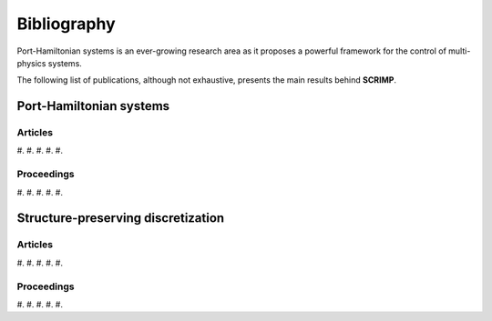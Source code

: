 Bibliography
============

Port-Hamiltonian systems is an ever-growing research area as it proposes a powerful framework for the control of multi-physics systems.

The following list of publications, although not exhaustive, presents the main results behind **SCRIMP**.

Port-Hamiltonian systems
------------------------

Articles
^^^^^^^^

#. 
#. 
#. 
#. 
#. 

Proceedings
^^^^^^^^^^^

#. 
#. 
#. 
#. 
#. 

Structure-preserving discretization
-----------------------------------

Articles
^^^^^^^^

#. 
#. 
#. 
#. 
#. 

Proceedings
^^^^^^^^^^^

#. 
#. 
#. 
#. 
#. 

